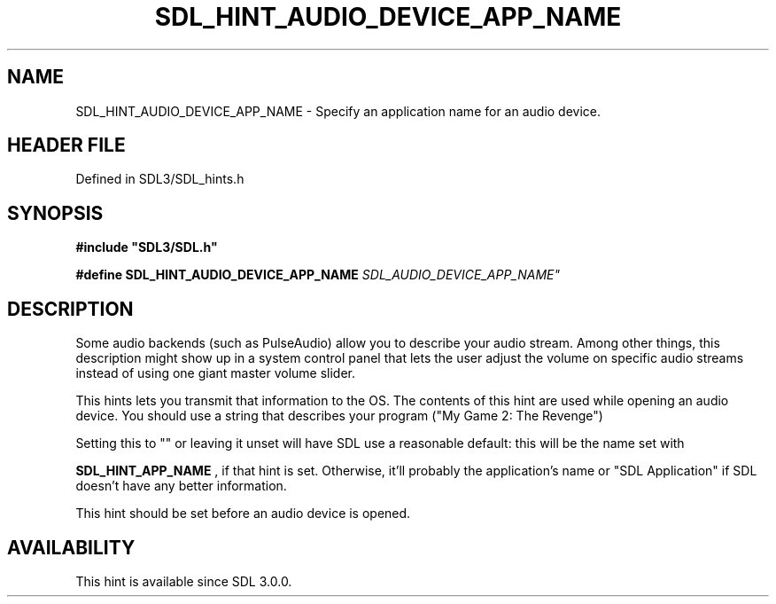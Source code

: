 .\" This manpage content is licensed under Creative Commons
.\"  Attribution 4.0 International (CC BY 4.0)
.\"   https://creativecommons.org/licenses/by/4.0/
.\" This manpage was generated from SDL's wiki page for SDL_HINT_AUDIO_DEVICE_APP_NAME:
.\"   https://wiki.libsdl.org/SDL_HINT_AUDIO_DEVICE_APP_NAME
.\" Generated with SDL/build-scripts/wikiheaders.pl
.\"  revision SDL-prerelease-3.1.1-227-gd42d66149
.\" Please report issues in this manpage's content at:
.\"   https://github.com/libsdl-org/sdlwiki/issues/new
.\" Please report issues in the generation of this manpage from the wiki at:
.\"   https://github.com/libsdl-org/SDL/issues/new?title=Misgenerated%20manpage%20for%20SDL_HINT_AUDIO_DEVICE_APP_NAME
.\" SDL can be found at https://libsdl.org/
.de URL
\$2 \(laURL: \$1 \(ra\$3
..
.if \n[.g] .mso www.tmac
.TH SDL_HINT_AUDIO_DEVICE_APP_NAME 3 "SDL 3.1.1" "SDL" "SDL3 FUNCTIONS"
.SH NAME
SDL_HINT_AUDIO_DEVICE_APP_NAME \- Specify an application name for an audio device\[char46]
.SH HEADER FILE
Defined in SDL3/SDL_hints\[char46]h

.SH SYNOPSIS
.nf
.B #include \(dqSDL3/SDL.h\(dq
.PP
.BI "#define SDL_HINT_AUDIO_DEVICE_APP_NAME "SDL_AUDIO_DEVICE_APP_NAME"
.fi
.SH DESCRIPTION
Some audio backends (such as PulseAudio) allow you to describe your audio
stream\[char46] Among other things, this description might show up in a system
control panel that lets the user adjust the volume on specific audio
streams instead of using one giant master volume slider\[char46]

This hints lets you transmit that information to the OS\[char46] The contents of
this hint are used while opening an audio device\[char46] You should use a string
that describes your program ("My Game 2: The Revenge")

Setting this to "" or leaving it unset will have SDL use a reasonable
default: this will be the name set with

.BR SDL_HINT_APP_NAME
, if that hint is set\[char46] Otherwise,
it'll probably the application's name or "SDL Application" if SDL doesn't
have any better information\[char46]

This hint should be set before an audio device is opened\[char46]

.SH AVAILABILITY
This hint is available since SDL 3\[char46]0\[char46]0\[char46]


